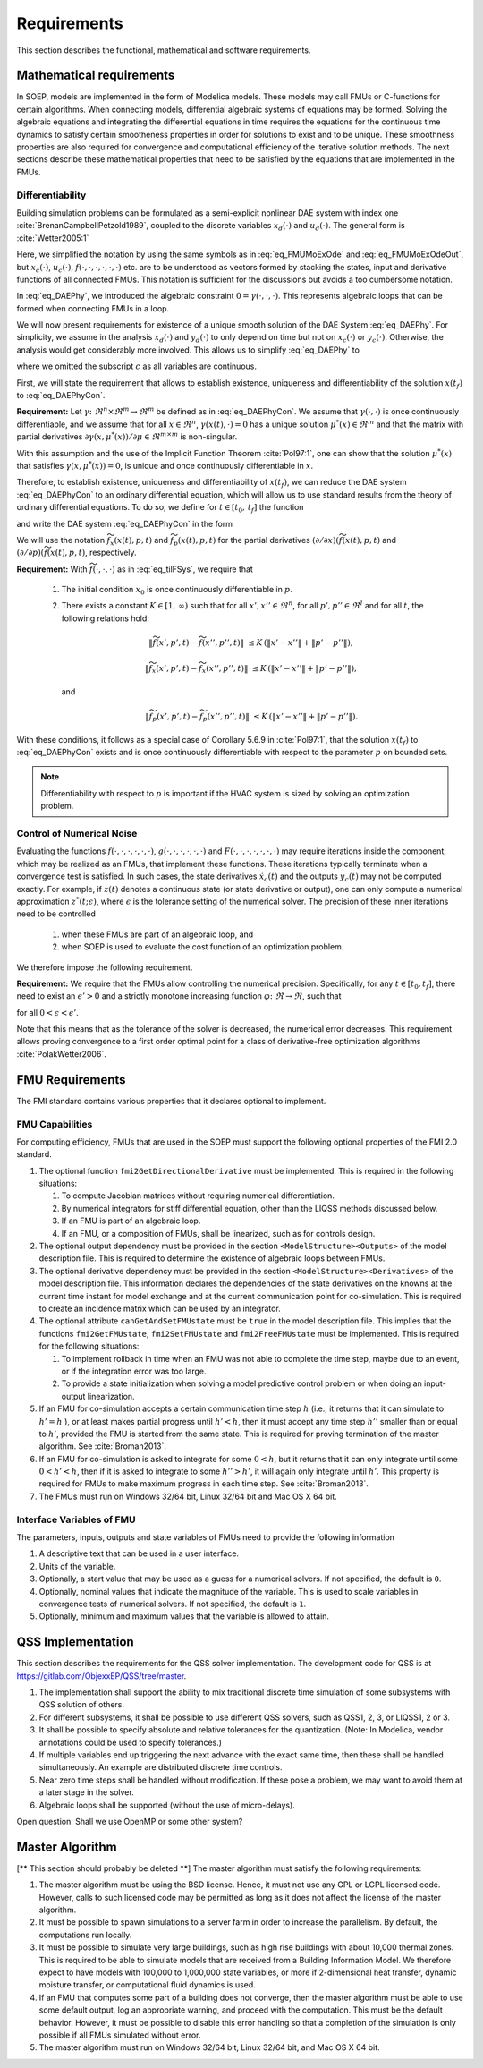 .. _sec_requirements:

Requirements
------------

This section describes the functional, mathematical and software requirements.

Mathematical requirements
^^^^^^^^^^^^^^^^^^^^^^^^^

In SOEP, models are implemented in the form of Modelica models. These models
may call FMUs or C-functions for certain algorithms.
When connecting models, differential algebraic systems of equations may be formed.
Solving the algebraic equations and integrating the differential equations in time requires the equations for the continuous time
dynamics to satisfy certain smootheness properties in order for solutions to exist and to be unique.
These smoothness properties are also required for convergence and
computational efficiency of the iterative solution methods.
The next sections describe these mathematical properties that
need to be satisfied by the equations that are implemented in the
FMUs.


Differentiability
~~~~~~~~~~~~~~~~~

Building simulation problems can be formulated as a semi-explicit
nonlinear DAE system with index one
:cite:`BrenanCampbellPetzold1989`, coupled to the discrete variables
:math:`x_d(\cdot)` and :math:`u_d(\cdot)`.
The general form is :cite:`Wetter2005:1`

.. math::
   :label: eq_DAEPhy

   [\dot x_c(t), x_d(t)] & = f(x_c(t), x_d(t), u_c(t), u_d(t), p, t),

   [y_c(t), y_d(t)] & = g(x_c(t), x_d(t), u_c(t), u_d(t), p, t),

   0 & = \gamma\bigl(u_c(t), y_c(t), y_d(t) \bigr),

   [x_c(t_0), x_d(t_0)] & = [x_{c,0}, x_{d,0}].

Here, we simplified the notation by using the same symbols as
in :eq:`eq_FMUMoExOde` and :eq:`eq_FMUMoExOdeOut`, but
:math:`x_c(\cdot)`, :math:`u_c(\cdot)`,
:math:`f(\cdot, \cdot, \cdot, \cdot, \cdot, \cdot)` etc. are to be understood
as vectors formed by stacking the states, input and derivative functions
of all connected FMUs. This notation is sufficient for the discussions but avoids a too cumbersome notation.

In :eq:`eq_DAEPhy`, we introduced the algebraic constraint
:math:`0 = \gamma(\cdot, \cdot, \cdot)`.
This represents algebraic loops that can be formed when connecting FMUs in a loop.

We will now present requirements for
existence of a unique smooth solution of the DAE System :eq:`eq_DAEPhy`.
For simplicity, we assume in the analysis
:math:`x_d(\cdot)` and
:math:`y_d(\cdot)` to only depend on time but not on
:math:`x_c(\cdot)` or :math:`y_c(\cdot)`. Otherwise,
the analysis would get considerably more involved.
This allows us to simplify :eq:`eq_DAEPhy` to

.. math::
   :label: eq_DAEPhyCon

   \dot x(t) & = f(x(t), \mu(t), p, t),

   0 & = \gamma(x(t), \mu(t)),

   x(t_0) & = x_{0},

where we omitted the subscript :math:`c` as all variables are continuous.

First, we will state the requirement that allows to
establish existence, uniqueness and differentiability of
the solution :math:`x(t_f)` to :eq:`eq_DAEPhyCon`.

**Requirement:**
Let
:math:`\gamma \colon \Re^n \times \Re^m \to \Re^m`
be defined as in :eq:`eq_DAEPhyCon`.
We assume that
:math:`\gamma(\cdot,\cdot)` is once continuously differentiable,
and we assume that
for all
:math:`x \in \Re^n`,
:math:`\gamma(x(t), \cdot)=0`
has a unique solution
:math:`\mu^*(x) \in \Re^m` and
that the matrix with partial derivatives
:math:`\partial \gamma(x, \mu^*(x))/ \partial \mu \in \Re^{m \times m}`
is non-singular.


With this assumption and the use of the
Implicit Function Theorem :cite:`Pol97:1`, one can show that
the solution
:math:`\mu^*(x)` that satisfies
:math:`\gamma(x, \mu^*(x) )=0`,
is unique and once continuously differentiable in
:math:`x`.

Therefore, to establish existence, uniqueness and differentiability
of :math:`x(t_f)`, we can reduce the DAE system :eq:`eq_DAEPhyCon`
to an ordinary differential
equation, which will allow us to use standard results from the
theory of ordinary differential equations.
To do so, we define for :math:`t \in [t_0, \, t_f]`
the function

.. math::
   :label: eq_tilFDef

   \widetilde f(x(t), p, t) & \triangleq
       f(x(t), \mu^*(x), p, t),

and write the DAE system :eq:`eq_DAEPhyCon` in the form

.. math::
   :label: eq_tilFSys

   \dot x(t) & = \widetilde f(x(t), p, t),

   x(t_0) & = x_{0}.


We will use the notation
:math:`\widetilde f_{x}(x(t), p, t)` and
:math:`\widetilde f_{p}(x(t), p, t)`
for the partial derivatives
:math:`(\partial/\partial x)(\widetilde f(x(t), p, t)` and
:math:`(\partial/\partial p)(\widetilde f(x(t), p, t)`, respectively.

**Requirement:**
With :math:`\widetilde f(\cdot, \cdot, \cdot)`
as in
:eq:`eq_tilFSys`, we require that

 #. The initial condition :math:`x_{0}` is once continuously differentiable in :math:`p`.

 #. There exists a constant :math:`K \in [1, \, \infty)` such that for all
    :math:`x', x'' \in \Re^n`, for all :math:`p', p'' \in \Re^l` and for all :math:`t`, the following relations hold:

    .. math::

       \| \widetilde f(x', p', t) - \widetilde f(x'', p'', t) \| &
       \le K \, (\| x' - x'' \| + \| p' - p'' \| ),

       \| \widetilde f_{x}(x', p', t) - \widetilde f_{x}(x'', p'', t) \| &
       \le K \, (\| x' - x'' \| + \| p' - p'' \| ),

    and

    .. math::

       \| \widetilde f_p(x', p', t) - \widetilde f_p(x'', p'', t) \| &
       \le K \, (\| x' - x'' \| + \| p' - p'' \| ).

With these conditions, it follows as a special case of Corollary 5.6.9 in :cite:`Pol97:1`,
that the solution
:math:`x(t_f)` to :eq:`eq_DAEPhyCon` exists and is once continuously differentiable with
respect to the parameter :math:`p` on bounded sets.

.. note:: Differentiability with respect to :math:`p` is important
          if the HVAC system
          is sized by solving an optimization problem.


Control of Numerical Noise
~~~~~~~~~~~~~~~~~~~~~~~~~~

Evaluating the functions
:math:`f(\cdot, \cdot, \cdot, \cdot, \cdot, \cdot)`,
:math:`g(\cdot, \cdot, \cdot, \cdot, \cdot, \cdot)` and
:math:`F(\cdot, \cdot, \cdot, \cdot, \cdot, \cdot, \cdot)`
may require iterations inside the component, which may be realized as an FMUs,
that implement these functions.
These iterations typically terminate when a convergence test is satisfied.
In such cases, the state derivatives
:math:`\dot x_c(t)` and
the outputs
:math:`y_c(t)` may not be computed exactly.
For example, if :math:`z(t)` denotes a continuous state (or state derivative or output), one can only compute a numerical approximation
:math:`z^*(t; \epsilon)`, where :math:`\epsilon` is the tolerance setting of the numerical solver.
The precision of these inner iterations need to be controlled

 #. when these FMUs are part of an algebraic loop, and
 #. when SOEP is used to evaluate the cost function of an optimization problem.

We therefore impose the following requirement.

**Requirement:**
We require that the FMUs allow controlling the numerical precision.
Specifically, for any :math:`t \in [t_0, t_f]`, there need to exist
an :math:`\epsilon' > 0` and a strictly monotone increasing function
:math:`\varphi \colon \Re \to \Re`, such that

.. math::
	:label: eq_errBouSol

        \| z(t) - z^*(t, \epsilon) \| \le \varphi(\epsilon)

for all :math:`0 < \epsilon < \epsilon'`.

Note that this means that as the tolerance of the solver is decreased, the numerical error decreases.
This requirement allows proving convergence to a first order
optimal point for a class of derivative-free optimization
algorithms :cite:`PolakWetter2006`.


.. _sec-fmu-cap:

FMU Requirements
^^^^^^^^^^^^^^^^

The FMI standard contains various properties that it declares optional to implement.

FMU Capabilities
~~~~~~~~~~~~~~~~

For computing efficiency, FMUs that are used in the SOEP must support
the following optional properties of the FMI 2.0 standard.

#. The optional function ``fmi2GetDirectionalDerivative`` must be
   implemented. This is required in the following situations:

   #. To compute Jacobian matrices without requiring numerical
      differentiation.
   #. By numerical integrators for stiff differential equation,
      other than the LIQSS methods discussed below.
   #. If an FMU is part of an algebraic loop.
   #. If an FMU, or a composition of FMUs, shall be linearized,
      such as for controls design.

#. The optional output dependency must be provided in the section
   ``<ModelStructure><Outputs>`` of the model description file.
   This is required to determine the existence of algebraic loops
   between FMUs.

#. The optional derivative dependency must be provided in the section
   ``<ModelStructure><Derivatives>`` of the model description file.
   This information declares the dependencies of the state derivatives
   on the knowns at the current time instant for model exchange and at
   the current communication point for co-simulation.
   This is required to create an incidence matrix which can be used by
   an integrator.

#. The optional attribute ``canGetAndSetFMUstate`` must be ``true``
   in the model description file. This implies that the
   functions ``fmi2GetFMUstate``, ``fmi2SetFMUstate`` and
   ``fmi2FreeFMUstate`` must be implemented. This is required
   for the following situations:

   #. To implement rollback in time when an FMU was not able to
      complete the time step, maybe due to an event, or if the
      integration error was too large.
   #. To provide a state initialization when solving a
      model predictive control problem or when doing an
      input-output linearization.

#. If an FMU for co-simulation accepts a certain communication time
   step :math:`h` (i.e., it returns that it can simulate to
   :math:`h' = h` ), or at least makes partial progress until
   :math:`h' < h`, then it must accept any time step
   :math:`h''` smaller than or equal to :math:`h'`,
   provided the FMU is started from the same state.
   This is required for proving termination of the master algorithm.
   See :cite:`Broman2013`.

#. If an FMU for co-simulation is asked to integrate for some
   :math:`0 < h`, but it returns that it can only integrate until some
   :math:`0 < h' < h`, then if it is asked to integrate
   to some :math:`h''>h'`, it will again only integrate until
   :math:`h'`.
   This property is required for FMUs to make maximum progress
   in each time step. See :cite:`Broman2013`.

#. The FMUs must run on Windows 32/64 bit, Linux 32/64 bit
   and Mac OS X 64 bit.


Interface Variables of FMU
~~~~~~~~~~~~~~~~~~~~~~~~~~

The parameters, inputs, outputs and state variables of FMUs
need to provide the following information

#. A descriptive text that can be used in a user interface.
#. Units of the variable.
#. Optionally, a start value that may be used as a guess
   for a numerical solvers. If not specified, the default is ``0``.
#. Optionally, nominal values that indicate the magnitude of
   the variable.
   This is used to scale variables in convergence tests of
   numerical solvers. If not specified, the default is ``1``.
#. Optionally, minimum and maximum values that the variable
   is allowed to attain.


QSS Implementation
^^^^^^^^^^^^^^^^^^

This section describes the requirements for the QSS solver implementation.
The development code for QSS is at https://gitlab.com/ObjexxEP/QSS/tree/master.

#. The implementation shall support the ability to mix traditional discrete time
   simulation of some subsystems with QSS solution of others.
#. For different subsystems, it shall be possible to use different QSS solvers,
   such as QSS1, 2, 3, or LIQSS1, 2 or 3.
#. It shall be possible to specify absolute and relative tolerances for the quantization.
   (Note: In Modelica, vendor annotations could be used to specify tolerances.)
#. If multiple variables end up triggering the next advance with the exact same time,
   then these shall be handled simultaneously.
   An example are distributed discrete time controls.
#. Near zero time steps shall be handled without modification.
   If these pose a problem, we may want to avoid them at a later stage in the solver.
#. Algebraic loops shall be supported (without the use of micro-delays).

Open question: Shall we use OpenMP or some other system?




Master Algorithm
^^^^^^^^^^^^^^^^

[** This section should probably be deleted **]
The master algorithm must satisfy the following requirements:

#. The master algorithm must be using the BSD license. Hence,
   it must not use any GPL or LGPL licensed code.
   However, calls to such licensed code may be permitted
   as long as it does not affect the license of the master
   algorithm.

#. It must be possible to spawn simulations to a server farm
   in order to increase the parallelism. By default,
   the computations run locally.

#. It must be possible to simulate very large buildings,
   such as high rise buildings with about 10,000 thermal zones.
   This is required to be able to simulate models that
   are received from a Building Information Model.
   We therefore expect to have models with 100,000 to 1,000,000
   state variables, or more if 2-dimensional heat transfer,
   dynamic moisture transfer, or computational fluid
   dynamics is used.

#. If an FMU that computes some part of a building
   does not converge, then the master algorithm must
   be able to use some default output, log an appropriate
   warning, and proceed with the computation. This must be
   the default behavior. However, it must be possible
   to disable this error handling so that a completion of
   the simulation is only possible if all FMUs
   simulated without error.

#. The master algorithm must run on Windows 32/64 bit,
   Linux 32/64 bit, and Mac OS X 64 bit.
